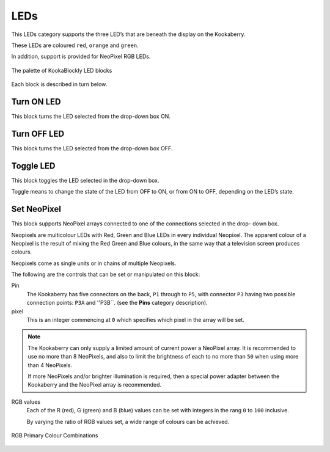 ----
LEDs
----

This LEDs category supports the three LED’s that are beneath the display on the Kookaberry. 

These LEDs are coloured ``red``, ``orange`` and ``green``.

In addition, support is provided for NeoPixel RGB LEDs.

.. figure:: images/leds-palette.png
   :width: 300
   :align: center
   
   The palette of KookaBlockly LED blocks


Each block is described in turn below.

Turn ON LED
-----------

This block turns the LED selected from the drop-down box ON.

.. image:: images/leds-turn-on.png
   :width: 200
   :align: center
   

Turn OFF LED
------------

This block turns the LED selected from the drop-down box OFF.


.. image:: images/leds-turn-off.png
   :width: 300
   :align: center
   

Toggle LED
----------

This block toggles the LED selected in the drop-down box. 

Toggle means to change the state of the LED from OFF to ON, or from ON to OFF, depending on the LED’s state. 

.. image:: images/leds-toggle.png
   :width: 300
   :align: center
   

Set NeoPixel
------------

This block supports NeoPixel arrays connected to one of the connections selected in the drop- 
down box. 

Neopixels are multicolour LEDs with Red, Green and Blue LEDs in every individual Neopixel.  The 
apparent colour of a Neopixel is the result of mixing the Red Green and Blue colours, in the same 
way that a television screen produces colours.

Neopixels come as single units or in chains of multiple Neopixels.


.. image:: images/leds-set-neopixel.png
   :width: 400
   :align: center
   
The following are the controls that can be set or manipulated on this block:

Pin
    The Kookaberry has five connectors on the back, ``P1`` through to ``P5``, with connector ``P3`` having 
    two possible connection points: ``P3A`` and ''P3B``. (see the **Pins** category description).

pixel
    This is an integer commencing at ``0`` which specifies which pixel in the array will be set.

.. note:: 
    The Kookaberry can only supply a limited amount of current power a NeoPixel array.  
    It is recommended to use no more than 8 NeoPixels, and also to limit the brightness of each to no more than ``50`` when using more than 4 NeoPixels.

    If more NeoPixels and/or brighter illumination is required, then a special power adapter between the Kookaberry and the NeoPixel array is recommended.

RGB values
    Each of the R (red), G (green) and B (blue) values can be set with integers in the rang ``0`` to ``100`` inclusive.

    By varying the ratio of RGB values set, a wide range of colours can be achieved.


.. figure:: images/leds-rgb-venn-diagram.png
   :width: 400
   :align: center
   
   RGB Primary Colour Combinations



